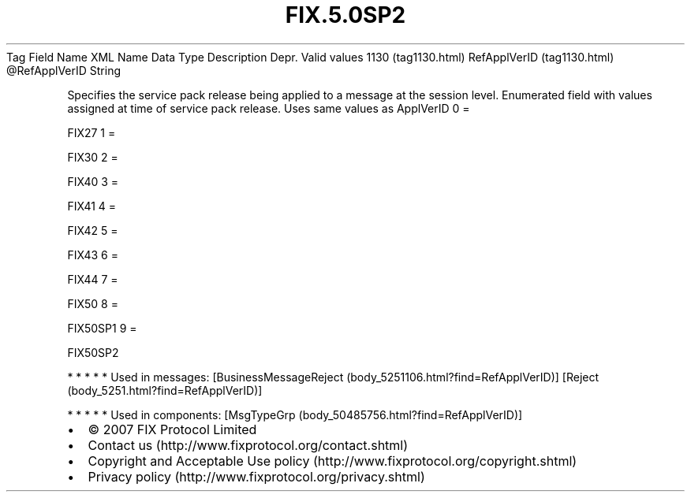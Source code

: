 .TH FIX.5.0SP2 "" "" "Tag #1130"
Tag
Field Name
XML Name
Data Type
Description
Depr.
Valid values
1130 (tag1130.html)
RefApplVerID (tag1130.html)
\@RefApplVerID
String
.PP
Specifies the service pack release being applied to a message at
the session level. Enumerated field with values assigned at time of
service pack release. Uses same values as ApplVerID
0
=
.PP
FIX27
1
=
.PP
FIX30
2
=
.PP
FIX40
3
=
.PP
FIX41
4
=
.PP
FIX42
5
=
.PP
FIX43
6
=
.PP
FIX44
7
=
.PP
FIX50
8
=
.PP
FIX50SP1
9
=
.PP
FIX50SP2
.PP
   *   *   *   *   *
Used in messages:
[BusinessMessageReject (body_5251106.html?find=RefApplVerID)]
[Reject (body_5251.html?find=RefApplVerID)]
.PP
   *   *   *   *   *
Used in components:
[MsgTypeGrp (body_50485756.html?find=RefApplVerID)]

.PD 0
.P
.PD

.PP
.PP
.IP \[bu] 2
© 2007 FIX Protocol Limited
.IP \[bu] 2
Contact us (http://www.fixprotocol.org/contact.shtml)
.IP \[bu] 2
Copyright and Acceptable Use policy (http://www.fixprotocol.org/copyright.shtml)
.IP \[bu] 2
Privacy policy (http://www.fixprotocol.org/privacy.shtml)
